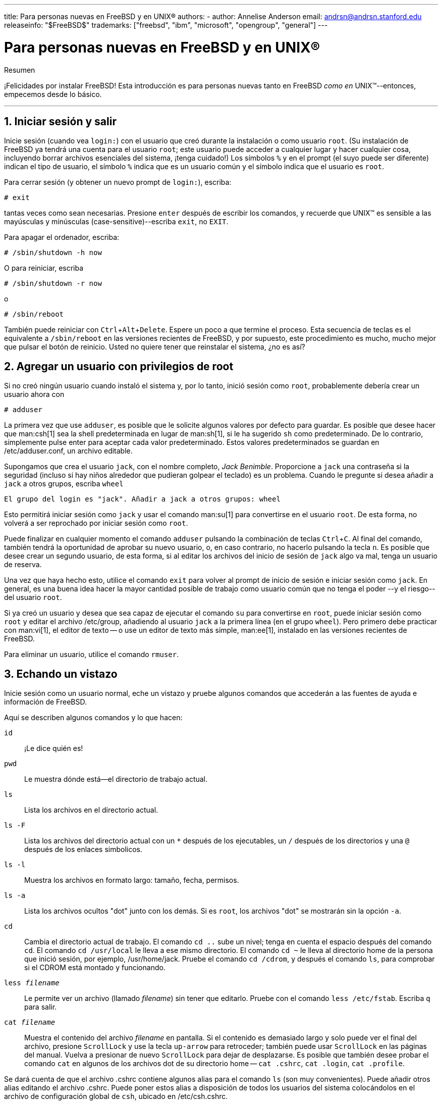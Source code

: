 ---
title: Para personas nuevas en FreeBSD y en UNIX®
authors:
  - author: Annelise Anderson
    email: andrsn@andrsn.stanford.edu
releaseinfo: "$FreeBSD$" 
trademarks: ["freebsd", "ibm", "microsoft", "opengroup", "general"]
---

= Para personas nuevas en FreeBSD y en UNIX(R)
:doctype: article
:toc: macro
:toclevels: 1
:icons: font
:sectnums:
:sectnumlevels: 6
:source-highlighter: rouge
:experimental:

[.abstract-title]
Resumen

¡Felicidades por instalar FreeBSD! Esta introducción es para personas nuevas tanto en FreeBSD _como en_ UNIX(TM)--entonces, empecemos desde lo básico.

'''

toc::[]

[[in-and-out]]
== Iniciar sesión y salir

Inicie sesión (cuando vea `login:`) con el usuario que creó durante la instalación o como usuario `root`. (Su instalación de FreeBSD ya tendrá una cuenta para el usuario `root`; este usuario puede acceder a cualquier lugar y hacer cualquier cosa, incluyendo borrar archivos esenciales del sistema, ¡tenga cuidado!) Los símbolos `%` y `#` en el prompt (el suyo puede ser diferente) indican el tipo de usuario, el símbolo `%` indica que es un usuario común y el símbolo `#` indica que el usuario es `root`.

Para cerrar sesión (y obtener un nuevo prompt de `login:`), escriba:

[source,bash]
....
# exit
....

tantas veces como sean necesarias. Presione kbd:[enter] después de escribir los comandos, y recuerde que UNIX(TM) es sensible a las mayúsculas y minúsculas (case-sensitive)--escriba `exit`, no `EXIT`.

Para apagar el ordenador, escriba:

[source,bash]
....
# /sbin/shutdown -h now
....

O para reiniciar, escriba

[source,bash]
....
# /sbin/shutdown -r now
....

o

[source,bash]
....
# /sbin/reboot
....

También puede reiniciar con kbd:[Ctrl+Alt+Delete]. Espere un poco a que termine el proceso. Esta secuencia de teclas es el equivalente a `/sbin/reboot` en las versiones recientes de FreeBSD, y por supuesto, este procedimiento es mucho, mucho mejor que pulsar el botón de reinicio. Usted no quiere tener que reinstalar el sistema, ¿no es así?

[[adding-a-user]]
== Agregar un usuario con privilegios de root

Si no creó ningún usuario cuando instaló el sistema y, por lo tanto, inició sesión como `root`, probablemente debería crear un usuario ahora con

[source,bash]
....
# adduser
....

La primera vez que use `adduser`, es posible que le solicite algunos valores por defecto para guardar. Es posible que desee hacer que man:csh[1] sea la shell predeterminada en lugar de man:sh[1], si le ha sugerido `sh` como predeterminado. De lo contrario, simplemente pulse enter para aceptar cada valor predeterminado. Estos valores predeterminados se guardan en [.filename]#/etc/adduser.conf#, un archivo editable.

Supongamos que crea el usuario `jack`, con el nombre completo, _Jack Benimble_. Proporcione a `jack` una contraseña si la seguridad (incluso si hay niños alrededor que pudieran golpear el teclado) es un problema. Cuando le pregunte si desea añadir a `jack` a otros grupos, escriba `wheel`

[source,bash]
....
El grupo del login es "jack". Añadir a jack a otros grupos: wheel
....

Esto permitirá iniciar sesión como `jack` y usar el comando man:su[1] para convertirse en el usuario `root`. De esta forma, no volverá a ser reprochado por iniciar sesión como `root`.

Puede finalizar en cualquier momento el comando `adduser` pulsando la combinación de teclas kbd:[Ctrl+C]. Al final del comando, también tendrá la oportunidad de aprobar su nuevo usuario, o, en caso contrario, no hacerlo pulsando la tecla kbd:[n]. Es posible que desee crear un segundo usuario, de esta forma, si al editar los archivos del inicio de sesión de `jack` algo va mal, tenga un usuario de reserva.

Una vez que haya hecho esto, utilice el comando `exit` para volver al prompt de inicio de sesión e iniciar sesión como `jack`. En general, es una buena idea hacer la mayor cantidad posible de trabajo como usuario común que no tenga el poder --y el riesgo-- del usuario `root`.

Si ya creó un usuario y desea que sea capaz de ejecutar el comando `su` para convertirse en `root`, puede iniciar sesión como `root` y editar el archivo [.filename]#/etc/group#, añadiendo al usuario `jack` a la primera línea (en el grupo `wheel`). Pero primero debe practicar con man:vi[1], el editor de texto -- o use un editor de texto más simple, man:ee[1], instalado en las versiones recientes de FreeBSD.

Para eliminar un usuario, utilice el comando `rmuser`.

[[looking-around]]
== Echando un vistazo

Inicie sesión como un usuario normal, eche un vistazo y pruebe algunos comandos que accederán a las fuentes de ayuda e información de FreeBSD.

Aquí se describen algunos comandos y lo que hacen:

`id`::
¡Le dice quién es!

`pwd`::
Le muestra dónde está--el directorio de trabajo actual.

`ls`::
Lista los archivos en el directorio actual.

`ls -F`::
Lista los archivos del directorio actual con un `*` después de los ejecutables, un `/` después de los directorios y una `@` después de los enlaces simbolicos.

`ls -l`::
Muestra los archivos en formato largo: tamaño, fecha, permisos.

`ls -a`::
Lista los archivos ocultos "dot" junto con los demás. Si es `root`, los archivos "dot" se mostrarán sin la opción `-a`.

`cd`::
Cambia el directorio actual de trabajo. El comando `cd ..` sube un nivel; tenga en cuenta el espacio después del comando `cd`. El comando `cd /usr/local` le lleva a ese mismo directorio. El comando `cd ~` le lleva al directorio home de la persona que inició sesión, por ejemplo, [.filename]#/usr/home/jack#. Pruebe el comando `cd /cdrom`, y después el comando `ls`, para comprobar si el CDROM está montado y funcionando.

`less _filename_`::
Le permite ver un archivo (llamado _filename_) sin tener que editarlo. Pruebe con el comando `less /etc/fstab`. Escriba `q` para salir.

`cat _filename_`::
Muestra el contenido del archivo _filename_ en pantalla. Si el contenido es demasiado largo y solo puede ver el final del archivo, presione kbd:[ScrollLock] y use la tecla kbd:[up-arrow] para retroceder; también puede usar kbd:[ScrollLock] en las páginas del manual. Vuelva a presionar de nuevo kbd:[ScrollLock] para dejar de desplazarse. Es posible que también desee probar el comando `cat` en algunos de los archivos dot de su directorio home -- `cat .cshrc`, `cat .login`, `cat .profile`.

Se dará cuenta de que el archivo [.filename]#.cshrc# contiene algunos alias para el comando `ls` (son muy convenientes). Puede añadir otros alias editando el archivo [.filename]#.cshrc#. Puede poner estos alias a disposición de todos los usuarios del sistema colocándolos en el archivo de configuración global de `csh`, ubicado en [.filename]#/etc/csh.cshrc#.

[[getting-help]]
== Obteniendo ayuda e información

Aquí tiene algunas fuentes útiles de ayuda. La palabra _Text_ debe ser reemplazada por un texto de su elección--generalmente, un comando o un nombre de archivo.

`apropos _text_`::
Todo lo que contiene la cadena _text_ en la `base de datos whatis`.

`man _text_`::
La página del manual para _text_. La principal fuente de documentación en los sistemas UNIX(TM). `man ls` le indicará todas las formas de usar el comando `ls`. Presione la tecla kbd:[Enter] para desplazarse por el texto, kbd:[Ctrl+B] para retroceder una página, kbd:[Ctrl+F] para avanzar, kbd:[q] o kbd:[Ctrl+C] para salir.

`which _text_`::
Le indica dónde se encuentra la ruta del comando _text_.

`locate _text_`::
Le indica todas las rutas donde se encuentre el texto _text_.

`whatis _text_`::
Le indica qué hace el comando _text_ y la página del manual. Escribiendo `whatis *` le indicará todos los binarios del directorio actual.

`whereis _text_`::
Encuentra el archivo _text_, informándole de su ruta completa.

Es posible que desee probar el comando `whatis` en algunos comandos útiles como `cat`, `more`, `grep`, `mv`, `find`, `tar`, `chmod`, `chown`, `date`, y `script`. El comando `more` le permite leer una página entera a la vez como en DOS, por ejemplo: `ls -l | more` o `more _filename_`. El carácter `\*` funciona como un carácter comodín, por ejemplo, el comando `ls w*` le mostrará los archivos que comienzan con `w`.

¿Algunos de estos comandos no funcionan correctamente? Tanto el comando man:locate[1] como man:whatis[1] dependen de una base de adtos que se reconstruye semanalmente. Si su máquina no está encendida durante el fin de semana (y ejecuta FreeBSD), es posible que desee ejecutar los comandos para el mantenimiento diario, semanal y mensual de vez en cuando. Ejecútelos como `root` y, por ahora, déle a cada uno el tiempo necesario para que termine antes de comenzar con el siguiente.

[source,bash]
....
# periodic daily
output omitted
# periodic weekly
output omitted
# periodic monthly
output omitted
....

Si está cansado de esperar, presione las teclas kbd:[Alt+F2] para abrir otra _consola virtual_ e inicie sesión nuevamente. Después de todo, es un sistema multiusuario y multitarea. Sin embargo, probablemente, estos comandos mostrarán mensajes en su pantalla mientras se ejecutan; puede escribir `clear` en el prompt para borrar la pantalla. Una vez se hayan ejecutado, es posible que desee ver el contenido de [.filename]#/var/mail/root# y [.filename]#/var/log/messages#.

La ejecución de estos comandos forma parte de la administración del sistema--y como principal usuario de su sistema UNIX(TM), usted es su propio administrador. Prácticamente todo lo que necesitar hacer como `root` es administrar el sistema. Tales responsabilidades no están cubiertas muy bien, ni siquiera en esos libros enormes sobre UNIX(TM), los cuales parecen decir mucho espacio en bajar menús en los administradores de ventanas. Es posible que desee obtener uno de los dos principales libros sobre administración de sistemas, ya sea el UNIX System Administration Handbook (Prentice-Hall, 1995, ISBN 0-13-15051-7)--la segunda edición con la cubierta roja, de Evi Nemeth et.al.'s o el Essential System Administration (O'Reilly & Associates, 2002, ISBN 0-596-00343-9) de Æleen Frisch. Yo utilicé el libro de Nemeth.

[[editing-text]]
== Editando texto

Para configurar su sistema, necesita editar archivos de texto. La mayoría estarán en el directorio [.filename]#/etc#; y necesitará utilizar el comando `su` para acceder como usuario `root` y así poder editarlos. Puede utiliazr un editor de texto simple, como `ee`, pero a largo plazo, se recomienda aprender a utilizar el editor de texto `vi`. Hay un excelente tutorial de vi en el directorio [.filename]#/usr/src/contrib/nvi/docs/tutorial#, si tiene el código fuente del sistema instalado.

Antes de editar un archivo, se recomienda crear una copia de seguridad del mismo. Suponga que desea editar el archivo [.filename]#/etc/rc.conf#. Podría usar únicamente el comando `cd /etc` para acceder al directorio [.filename]#/etc# y utilizar el siguiente comando:

[source,bash]
....
# cp rc.conf rc.conf.orig
....

Esto copiaría [.filename]#rc.conf# a [.filename]#rc.conf.orig#, y después usted podría copiar [.filename]#rc.conf.orig# a [.filename]#rc.conf# para recuperar el original. Pero sería todavía mejor mover (renombrar) y luego copiar de nuevo:

[source,bash]
....
# mv rc.conf rc.conf.orig
# cp rc.conf.orig rc.conf
....

because `mv` preserves the original date and owner of the file. You can now edit [.filename]#rc.conf#. If you want the original back, you would then `mv rc.conf rc.conf.myedit` (assuming you want to preserve your edited version) and then

[source,bash]
....
# mv rc.conf.orig rc.conf
....

para dejar las cosas como estaban.

Para editar un fichero, escriba

[source,bash]
....
# vi filename
....

Desplacese por el texto con las teclas de desplazamiento. kbd:[Esc] (la tecla escape) pone a `vi` en modo comando. Aquí algunos comandos:

`x`::
borra la letra que se encuentre en la posición del cursor

`dd`::
elimina la línea entera (incluso si no aparece por completo en la pantalla)

`i`::
inserta texto en la posición del cursor

`a`::
inserta texto después del cursor

Cuando escriba `i` o `a`, entonces podrá insertar texto. Si presiona la tecla `Esc`, le pondrá en modo comando, donde podrá insertar más comandos

`:w`::
para guardar los cambios en el disco y continuar con la edición

`:wq`::
para grabar y salir

`:q!`::
para salir sin grabar los cambios

`/_text_`::
para mover el cursor a la primera coincidencia de la palabra _text_; utilice la combinación `/` kbd:[Enter] (la tecla enter) para encontrar la siguiente coincidencia de la palabra _text_.

`G`::
para ir al final del archivo

`__n__G`::
para ir a la línea _n_ en el archivo, donde _n_ es un número

kbd:[Ctrl+L]::
para recargar la pantalla

kbd:[Ctrl+b] y kbd:[Ctrl+f]::
retrocede y avanza una pantalla, como los comandos `more` y `view`.

Practique con el comando `vi` en su directorio personal creando un nuevo archivo con el comando `vi _filename_`, añadiendo y quitando texto, guardando el archivo y abriendolo de nuevo. El comando `vi` ofrece algunas sorpresas debido a su complejidad y, a veces, usted ejecutará inadvertidamente un comando que hará algo que no espera. (A algunas personas les gusta `vi`--es más poderoso que DOS EDIT--para saber más sobre el comando `:r`) Pulse la tecla kbd:[Esc] varias veces para asegurarse de estar en modo comando y proceda desde ese modo cuando tenga algun problema, guarde a menudo con `:w`, y utilice `:q!` para salir sin guardar y empezar de nuevo (desde su último `:w`) cuando lo necesite.

Ahora puede utilizar el comando `cd` para ir a [.filename]#/etc#, utilizar el comando `su` para acceder como usuario `root`, use el comando `vi` para editar el archivo [.filename]#/etc/group#, y añada un usuario al grupo `wheel` para que el usuario tenga privilegios de root. Simplemente añada una coma y el nombre de usuario con el que inicia sesión al final de la primera línea del archivo, presione la tecla kbd:[Esc], y teclee `:wq` para guardar el archivo en disco y salir. Eficacia instantanea. (No puso un espacio después de la coma, ¿verdad?)

[[other-useful-commands]]
== Otros comandos útiles

`df`::
muestra el espacio en disco y los sistemas de archivos montados.

`ps aux`::
muestra los procesos que hay en ejecución. `ps ax` es la forma reducida.

`rm _filename_`::
remove _filename_.

`rm -R _dir_`::
elimina el directorio _dir_ y todos los subdirectorios--¡uselo con cuidado!

`ls -R`::
lista los archivos en el directorio actual; he utilizado una variante del comando, `ls -AFR > where.txt`, para obtener una lista de todos los archivos en el directorio [.filename]#/# y [.filename]#/usr# (por separado), hasta que encuentre una forma mejor de encontrar archivos.

`passwd`::
para cambiar la contraseña del usuario (o la contraseña del usuario `root`)

`man hier`::
muestra las páginas del manual para el sistema de archivos UNIX(TM) y su estructura jerárquica

Utilice el comando `find` para buscar [.filename]#filename# en el directorio [.filename]#/usr# o en cualquier de sus subdirectorios con

[source,bash]
....
% find /usr -name "filename"
....

Puede utilizar el carácter `*` como comodín en [parameter]#"_filename_"# (debe estar entrecomillado). Si utiliza el comando `find` para buscar en el directorio [.filename]#/# en lugar de [.filename]#/usr#, buscará en todos los sistemas de archivos montados, incluido el CDROM y la partición DOS.

An excellent book that explains UNIX(TM) commands and utilities is Abrahams & Larson, Unix for the Impatient (2nd ed., Addison-Wesley, 1996). There is also a lot of UNIX(TM) information on the Internet.

[[next-steps]]
== Próximos pasos

Ahora debería de tener las herramientas necesarias para moverse y editar archivos, de esta forma, podrá poner todo en funcionamiento. Hay una gran cantidad de información en el Handbook de FreeBSD (es muy probable que esté en su disco duro) y en el link:https://www.FreeBSD.org/[sitio web de FreeBSD]. También hay una gran variedad de paquetes y ports en el CDROM y en el sitio web. El Handbook le brinda información sobre cómo usarlos (obtenga el paquete, si existe, con el comando `pkg add _nombre-del-paquete_`, donde _nombre-del-paquete_ es el nombre del archivo del paquete). El CDROM dispone de un listado con los paquetes y ports con unas breves descripciones en la ruta [.filename]#cdrom/packages/index#, [.filename]#cdrom/packages/index.txt# y [.filename]#cdrom/ports/index#, con descripciones más completas en [.filename]#/cdrom/ports/*/*/pkg/DESCR# donde los caracteres `*` representan los subdirectorios de los tipos de programas y nombre de los programas respectivamente.

Si encuentra el manual demasiado sofisticado (con el comando `lndir` y el resto) al instalar los ports desde el CDROM, esto es lo que normalmente funciona:

Localice el port que desea, por ejemplo, `kermit`. Habrá un directorio para él en el CDROM. Copie el subdirectorio a [.filename]#/usr/local# (es un buen lugar para el software que instale y que deba estar disponible para todos los usuarios) con:

[source,bash]
....
# cp -R /cdrom/ports/comm/kermit /usr/local
....

Esto debería producir el subdirectorio [.filename]#/usr/local/kermit# con todos los archivos que tenia el subdirectorio `kermit` en el CDROM.

A continuación, cree el directorio [.filename]#/usr/ports/distfiles# si aún no existe usando el comando `mkdir`. Ahora busque en el directorio [.filename]#/cdrom/ports/distfiles# un archivo que tenga el nombre del port que desea. Copie ese archivo a [.filename]#/usr/ports/distfiles#; en las versiones más recientes, puede omitir este paso, FreeBSD lo hará por usted. En el caso de `kermit`, no existe el distfile.

A continuación, utilice el comando `cd` para acceder al subdirectorio [.filename]#/usr/local/kermit#, el cual contieneel archivo [.filename]#Makefile#. Escriba

[source,bash]
....
# make all install
....

Durante este proceso, el port utilizará el FTP para obtener los archivos comprimidos que necesita y que no encontró en el CDROM o en [.filename]#/usr/ports/distfiles#. Si su red aún no está configurada y no hay ningún archivo para el port en [.filename]#/cdrom/ports/distfiles#, tendrá que coger el distfile usando otro ordenador y copiarlo manualmente a [.filename]#/usr/ports/distfiles#. Lea el [.filename]#Makefile# (con `cat`, `more` o `view`) para averiguar dónde está el archivo y su nombre. (¡Utilice transferencias binarias de archivos!) A continuación, vuelva al directorio [.filename]#/usr/local/kermit#, busque el directorio que contenga el archivo [.filename]#Makefile# y ejecute el comando `make all install`.

[[your-working-environment]]
== Su entorno de trabajo

Su shell es la parte más importante de su entorno de trabajo. La shell interpreta los comandos que escribe en la línea de comandos y, por lo tanto, se comunica con el resto del sistema operativo. También puede escribir shell scripts, los cuales consisten en una serie de comandos que se ejecutarán sin intervención.

Dos shells vienen instaladas con FreeBSD: `csh` y `sh`. La shell `csh` es buena para los trabajos que se realizan en la línea de comandos, pero los scripts deben escribirse con `sh` (o `bash`). Puede averiguar qué shell tiene ejecutando el comando `echo $SHELL`.

La shell `csh` está bien, pero la shell `tcsh` hace lo mismo que `csh` y mucho más. Permite obtener comandos usandos anteriormente con las teclas de flecha y editarlos. Permite utiliza la tabulación para completar el nombre de los archivos (la shell `csh` utiliza la tecla kbd:[Esc]), y le permite cambiar al directorio en el que estuvo por última vez con el comando `cd -`. También es mucho más sencillo configurar su prompt con la shell `tcsh`. La shell tcsh le hará la vida mucho más fácil.

Aquí tiene los 3 pasos necesarios para instalar una nueva shell:

[.procedure]
. Instale la shell como un port o paquete, tal como lo haría con cualquier otro port o paquete.
. Use el comando `chsh` para cambiar su shell a `tcsh` de forma permanente, o escriba `tcsh` en el prompt para cambiar su shell sin tener que iniciar sesión de nuevo.

[NOTE]
====
En las primeras versiones de FreeBSD, y también en muchas otras versiones de UNIX(TM) puede ser peligroso cambiar la shell del usuario `root` a otra que no sea `sh` o `csh`; es posible que no tenga una shell funcional cuando el sistema entre en modo single user. La solución es usar el comando `su -m` para convertirse en el usuario `root`, que le dará acceso a la shell `tcsh` como `root`, porque la shell es parte del entorno. Puede hacer esto permanente añadiendolo a su archivo [.filename]#.tcshrc# como un alias, de la siguiente forma:

[.programlisting]
....
alias su su -m
....

====

Cuando se inicie `tcsh`, leerá los archivos [.filename]#/etc/csh.cshrc# y [.filename]#/etc/csh.login#, igual que `csh`. También leerá el archivo [.filename]#.login# de su directorio home, y también el archivo [.filename]#.cshrc#, a menos que tenga el archivo [.filename]#.tcshrc#. Puede hacerlo simplemente copiando el archivo [.filename]#.cshrc# a [.filename]#.tcshrc#.

Ahora que ha instalado `tcsh`, puede configurar su prompt. Puede encontrar los detalles en la página del manual de `tcsh`, pero aquí tiene una línea que añadir en su archivo [.filename]#.tcshrc# que le dirá cuántos comandos ha escrito, qué hora es y en qué directorio se encuentra. También le indicará con el literal `>` si es un usuario normal y con el literal `#` si es el usuario `root`, aunque tsch lo hará siempre:

set prompt = "%h %t %~ %# "

Debería de ir en el mismo lugar que la línea del prompt actual, si existiera, o debajo de "if($?prompt) then" si no existiera. Comente la línea antigua; siempre podrá volver a usar el método antiguo si lo prefiere. No olvide los espacios y las comillas. Puede forzar la relectura del archivo [.filename]#.tcshrc# ejecutando `source .tcshrc`.

Puede obtener un listado de las otras variables de entorno que han sido configuradas ejecutando `env` en el prompt. El resultado mostrará su editor predeterminado, paginador y tipo de terminal, entre muchas otras. Un comando útil si inicia sesión desde una ubicación remota y no puede ejecutar un programa porque el terminal no es capaz de hacerlo es `setenv TERM vt100`.

[[other]]
== Otros

Como usuario `root`, puede desmontar el CDROM con el comando `/sbin/umount /cdrom`, sacarlo de la unidad, insertar otro y montarlo con el comando `/sbin/mount_cd9660 /dev/cd0a /cdrom`, asumiendo, claro, que  es el nombre del dispositivo para su unidad de CDROM. Las versiones más recientes de FreeBSD le permiten montar el CDROM con el comando `/sbin/mount /cdrom`.

Utilizar el sistema de archivos live, el segundo disco de los CDROM de FreeBSD, es útil si tiene un espacio limitado. El contenido del sistema de archivos live varía de una versión a otra. Puede probar a jugar a los juegos que hay en el CDROM. Esto implica usar el comando `lndir`, el cual se instala junto al sistema de ventanas X (X Window System), para informar al resto de programas dónde encontrar los archivos necesarios, dado que se encuentran en [.filename]#/cdrom# en lugar de [.filename]#/usr# y sus subdirectorios, que es donde se espear que estén. Lea el manual del comando lndir ejecutando `man lndir`.

[[comments-welcome]]
== Comentarios Bienvenidos

Si utiliza esta guía, me interesaría saber qué partes no han quedado del todo claras y qué echa en falta y piensa que debería incluirse, y si fue útil para usted. Gracias a Eugene W. Stark, profesor de ciencias de la computación en SUNY-Stony Brook y a John Fieber por sus útiles comentarios.

Annelise Anderson, mailto:andrsn@andrsn.stanford.edu[andrsn@andrsn.stanford.edu]
